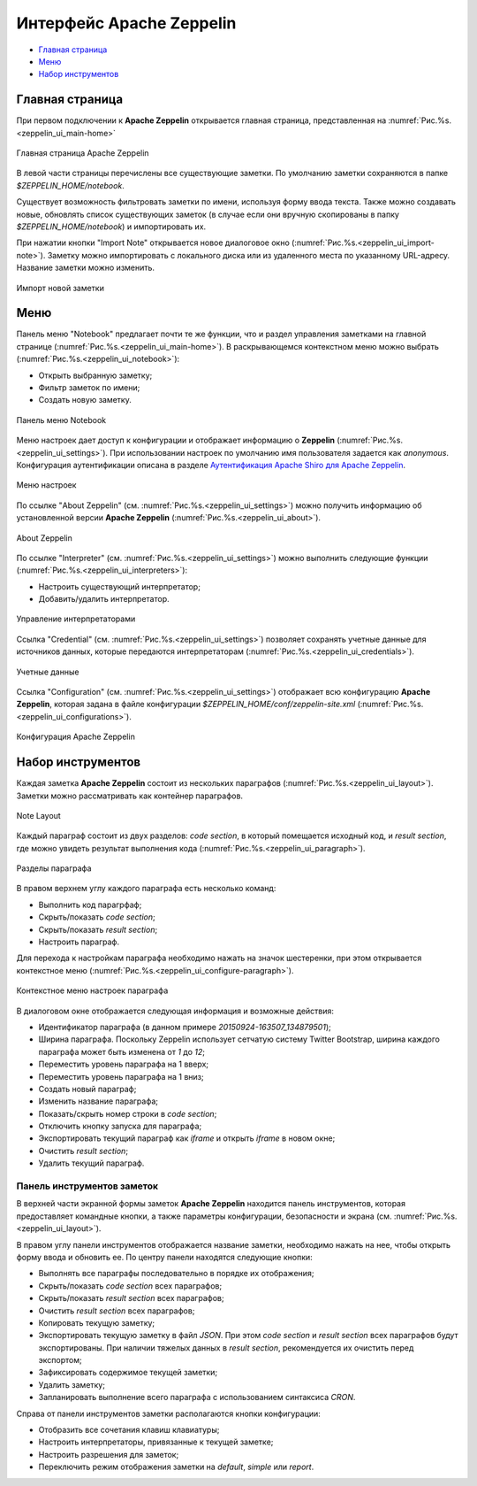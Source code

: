Интерфейс Apache Zeppelin
-------------------------

+ `Главная страница`_
+ `Меню`_
+ `Набор инструментов`_


Главная страница
^^^^^^^^^^^^^^^^

При первом подключении к **Apache Zeppelin** открывается главная страница, представленная на :numref:`Рис.%s.<zeppelin_ui_main-home>`

.. _zeppelin_ui_main-home:

.. figure:: ../imgs/zeppelin_ui_main-home.*
   :align: center

   Главная страница Apache Zeppelin


В левой части страницы перечислены все существующие заметки. По умолчанию заметки сохраняются в папке *$ZEPPELIN_HOME/notebook*. 

Существует возможность фильтровать заметки по имени, используя форму ввода текста. Также можно создавать новые, обновлять список существующих заметок (в случае если они вручную скопированы в папку *$ZEPPELIN_HOME/notebook*) и импортировать их.

При нажатии кнопки "Import Note" открывается новое диалоговое окно (:numref:`Рис.%s.<zeppelin_ui_import-note>`). Заметку можно импортировать с локального диска или из удаленного места по указанному URL-адресу. Название заметки можно изменить.

.. _zeppelin_ui_import-note:

.. figure:: ../imgs/zeppelin_ui_import-note.*
   :align: center

   Импорт новой заметки


Меню
^^^^^

Панель меню "Notebook" предлагает почти те же функции, что и раздел управления заметками на главной странице (:numref:`Рис.%s.<zeppelin_ui_main-home>`). В раскрывающемся контекстном меню можно выбрать (:numref:`Рис.%s.<zeppelin_ui_notebook>`):

+ Открыть выбранную заметку;
+ Фильтр заметок по имени;
+ Создать новую заметку.


.. _zeppelin_ui_notebook:

.. figure:: ../imgs/zeppelin_ui_notebook.*
   :align: center

   Панель меню Notebook


Меню настроек дает доступ к конфигурации и отображает информацию о **Zeppelin** (:numref:`Рис.%s.<zeppelin_ui_settings>`). При использовании настроек по умолчанию имя пользователя задается как *anonymous*. Конфигурация аутентификации описана в разделе `Аутентификация Apache Shiro для Apache Zeppelin <http://docs.arenadata.io/adh/v1.4/Zeppelin/Authentication.html>`_.

.. _zeppelin_ui_settings:

.. figure:: ../imgs/zeppelin_ui_settings.*
   :align: center

   Меню настроек


По ссылке "About Zeppelin" (см. :numref:`Рис.%s.<zeppelin_ui_settings>`) можно получить информацию об установленной версии **Apache Zeppelin** (:numref:`Рис.%s.<zeppelin_ui_about>`).

.. _zeppelin_ui_about:

.. figure:: ../imgs/zeppelin_ui_about.*
   :align: center

   About Zeppelin


По ссылке "Interpreter" (см. :numref:`Рис.%s.<zeppelin_ui_settings>`) можно выполнить следующие функции (:numref:`Рис.%s.<zeppelin_ui_interpreters>`):

+ Настроить существующий интерпретатор;
+ Добавить/удалить интерпретатор.


.. _zeppelin_ui_interpreters:

.. figure:: ../imgs/zeppelin_ui_interpreters.*
   :align: center

   Управление интерпретаторами


Ссылка "Credential" (см. :numref:`Рис.%s.<zeppelin_ui_settings>`) позволяет сохранять учетные данные для источников данных, которые передаются интерпретаторам (:numref:`Рис.%s.<zeppelin_ui_credentials>`).


.. _zeppelin_ui_credentials:

.. figure:: ../imgs/zeppelin_ui_credentials.*
   :align: center

   Учетные данные


Ссылка "Configuration" (см. :numref:`Рис.%s.<zeppelin_ui_settings>`) отображает всю конфигурацию **Apache Zeppelin**, которая задана в файле конфигурации *$ZEPPELIN_HOME/conf/zeppelin-site.xml* (:numref:`Рис.%s.<zeppelin_ui_configurations>`).


.. _zeppelin_ui_configurations:

.. figure:: ../imgs/zeppelin_ui_configurations.*
   :align: center

   Конфигурация Apache Zeppelin



Набор инструментов
^^^^^^^^^^^^^^^^^^

Каждая заметка **Apache Zeppelin** состоит из нескольких параграфов (:numref:`Рис.%s.<zeppelin_ui_layout>`). Заметки можно рассматривать как контейнер параграфов.


.. _zeppelin_ui_layout:

.. figure:: ../imgs/zeppelin_ui_layout.*
   :align: center

   Note Layout

Каждый параграф состоит из двух разделов: *code section*, в который помещается исходный код, и *result section*, где можно увидеть результат выполнения кода (:numref:`Рис.%s.<zeppelin_ui_paragraph>`).


.. _zeppelin_ui_paragraph:

.. figure:: ../imgs/zeppelin_ui_paragraph.*
   :align: center

   Разделы параграфа

В правом верхнем углу каждого параграфа есть несколько команд:

+ Выполнить код парагрфаф;
+ Скрыть/показать *code section*;
+ Скрыть/показать *result section*;
+ Настроить параграф.

Для перехода к настройкам параграфа необходимо нажать на значок шестеренки, при этом открывается контекстное меню (:numref:`Рис.%s.<zeppelin_ui_configure-paragraph>`).


.. _zeppelin_ui_configure-paragraph:

.. figure:: ../imgs/zeppelin_ui_configure-paragraph.*
   :align: center

   Контекстное меню настроек параграфа


В диалоговом окне отображается следующая информация и возможные действия:

+ Идентификатор параграфа (в данном примере *20150924-163507_134879501*);
+ Ширина параграфа. Поскольку Zeppelin использует сетчатую систему Twitter Bootstrap, ширина каждого параграфа может быть изменена от *1* до *12*;
+ Переместить уровень параграфа на 1 вверх;
+ Переместить уровень параграфа на 1 вниз;
+ Создать новый параграф;
+ Изменить название параграфа;
+ Показать/скрыть номер строки в *code section*;
+ Отключить кнопку запуска для параграфа;
+ Экспортировать текущий параграф как *iframe* и открыть *iframe* в новом окне;
+ Очистить *result section*;
+ Удалить текущий параграф.


Панель инструментов заметок
~~~~~~~~~~~~~~~~~~~~~~~~~~~

В верхней части экранной формы заметок **Apache Zeppelin** находится панель инструментов, которая предоставляет командные кнопки, а также параметры конфигурации, безопасности и экрана (см. :numref:`Рис.%s.<zeppelin_ui_layout>`).

В правом углу панели инструментов отображается название заметки, необходимо нажать на нее, чтобы открыть форму ввода и обновить ее. По центру панели находятся следующие кнопки:

+ Выполнять все параграфы последовательно в порядке их отображения;
+ Скрыть/показать *code section* всех параграфов;
+ Скрыть/показать *result section* всех параграфов;
+ Очистить *result section* всех параграфов;
+ Копировать текущую заметку;
+ Экспортировать текущую заметку в файл *JSON*. При этом *code section* и *result section* всех параграфов будут экспортированы. При наличии тяжелых данных в *result section*, рекомендуется их очистить перед экспортом;
+ Зафиксировать содержимое текущей заметки;
+ Удалить заметку;
+ Запланировать выполнение всего параграфа с использованием синтаксиса *CRON*.

Справа от панели инструментов заметки располагаются кнопки конфигурации:

+ Отобразить все сочетания клавиш клавиатуры;
+ Настроить интерпретаторы, привязанные к текущей заметке;
+ Настроить разрешения для заметок;
+ Переключить режим отображения заметки на *default*, *simple* или *report*.

